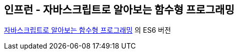 ## 인프런 - 자바스크립트로 알아보는 함수형 프로그래밍

https://www.inflearn.com/course/함수형-프로그래밍/[자바스크립트로 알아보는 함수형 프로그래밍] 의 ES6 버전  
